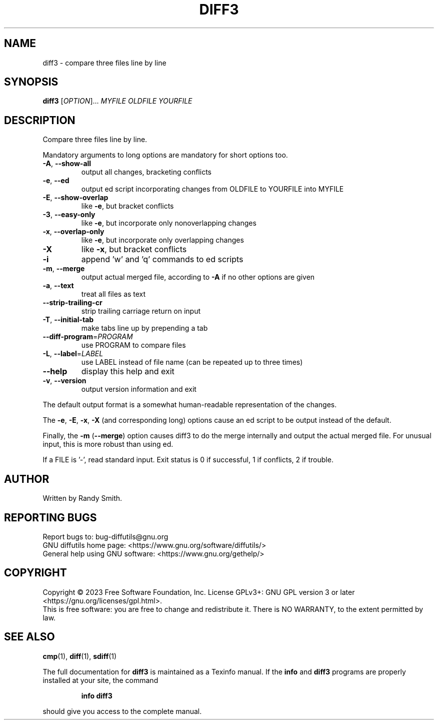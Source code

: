 .\" DO NOT MODIFY THIS FILE!  It was generated by help2man 1.40.4.
.TH DIFF3 "1" "January 2023" "diffutils 3.9" "User Commands"
.SH NAME
diff3 \- compare three files line by line
.SH SYNOPSIS
.B diff3
[\fIOPTION\fR]... \fIMYFILE OLDFILE YOURFILE\fR
.SH DESCRIPTION
Compare three files line by line.
.PP
Mandatory arguments to long options are mandatory for short options too.
.TP
\fB\-A\fR, \fB\-\-show\-all\fR
output all changes, bracketing conflicts
.TP
\fB\-e\fR, \fB\-\-ed\fR
output ed script incorporating changes
from OLDFILE to YOURFILE into MYFILE
.TP
\fB\-E\fR, \fB\-\-show\-overlap\fR
like \fB\-e\fR, but bracket conflicts
.TP
\fB\-3\fR, \fB\-\-easy\-only\fR
like \fB\-e\fR, but incorporate only nonoverlapping changes
.TP
\fB\-x\fR, \fB\-\-overlap\-only\fR
like \fB\-e\fR, but incorporate only overlapping changes
.TP
\fB\-X\fR
like \fB\-x\fR, but bracket conflicts
.TP
\fB\-i\fR
append 'w' and 'q' commands to ed scripts
.TP
\fB\-m\fR, \fB\-\-merge\fR
output actual merged file, according to
\fB\-A\fR if no other options are given
.TP
\fB\-a\fR, \fB\-\-text\fR
treat all files as text
.TP
\fB\-\-strip\-trailing\-cr\fR
strip trailing carriage return on input
.TP
\fB\-T\fR, \fB\-\-initial\-tab\fR
make tabs line up by prepending a tab
.TP
\fB\-\-diff\-program\fR=\fIPROGRAM\fR
use PROGRAM to compare files
.TP
\fB\-L\fR, \fB\-\-label\fR=\fILABEL\fR
use LABEL instead of file name
(can be repeated up to three times)
.TP
\fB\-\-help\fR
display this help and exit
.TP
\fB\-v\fR, \fB\-\-version\fR
output version information and exit
.PP
The default output format is a somewhat human\-readable representation of
the changes.
.PP
The \fB\-e\fR, \fB\-E\fR, \fB\-x\fR, \fB\-X\fR (and corresponding long) options cause an ed script
to be output instead of the default.
.PP
Finally, the \fB\-m\fR (\fB\-\-merge\fR) option causes diff3 to do the merge internally
and output the actual merged file.  For unusual input, this is more
robust than using ed.
.PP
If a FILE is '\-', read standard input.
Exit status is 0 if successful, 1 if conflicts, 2 if trouble.
.SH AUTHOR
Written by Randy Smith.
.SH "REPORTING BUGS"
Report bugs to: bug\-diffutils@gnu.org
.br
GNU diffutils home page: <https://www.gnu.org/software/diffutils/>
.br
General help using GNU software: <https://www.gnu.org/gethelp/>
.SH COPYRIGHT
Copyright \(co 2023 Free Software Foundation, Inc.
License GPLv3+: GNU GPL version 3 or later <https://gnu.org/licenses/gpl.html>.
.br
This is free software: you are free to change and redistribute it.
There is NO WARRANTY, to the extent permitted by law.
.SH "SEE ALSO"
.BR cmp (1),
.BR diff (1),
.BR sdiff (1)
.PP
The full documentation for
.B diff3
is maintained as a Texinfo manual.  If the
.B info
and
.B diff3
programs are properly installed at your site, the command
.IP
.B info diff3
.PP
should give you access to the complete manual.

